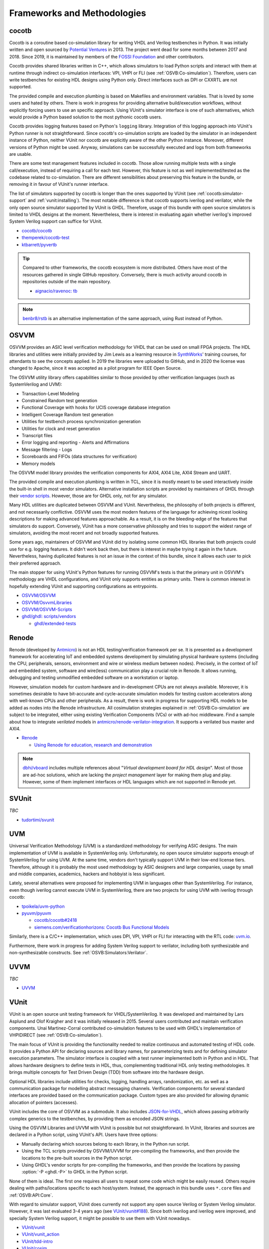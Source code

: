 .. _OSVB:Projects:

Frameworks and Methodologies
############################

cocotb
======

Cocotb is a coroutine based co-simulation library for writing VHDL and Verilog testbenches in Python.
It was initially written and open sourced by `Potential Ventures <http://potential.ventures/cocotb>`__ in 2013.
The project went dead for some months between 2017 and 2018.
Since 2019, it is maintained by members of the `FOSSI Foundation <https://www.fossi-foundation.org/>`__ and other
contributors.

Cocotb provides shared libraries written in C++, which allows simulators to load Python scripts and interact with them
at runtime through indirect co-simulation interfaces: VPI, VHPI or FLI (see :ref:`OSVB:Co-simulation`).
Therefore, users can write testbenches for existing HDL designs using Python only.
Direct interfaces such as DPI or CXXRTL are not supported.

The provided compile and execution plumbing is based on Makefiles and environment variables.
That is loved by some users and hated by others.
There is work in progress for providing alternative build/execution workflows, without explicitly forcing users to use
an specific approach.
Using VUnit's simulator interface is one of such alternatives, which would provide a Python based solution to the most
pythonic cocotb users.

Cocotb provides logging features based on Python's ``logging`` library.
Integration of this logging approach into VUnit's Python runner is not straightforward.
Since cocotb's co-simulation scripts are loaded by the simulator in an independent instance of Python, neither VUnit nor
cocotb are explicitly aware of the other Python instance.
Moreover, different versions of Python might be used.
Anyway, simulations can be successfully executed and logs from both frameworks are usable.

There are some test management features included in cocotb.
Those allow running multiple tests with a single call/execution, instead of requiring a call for each test.
However, this feature is not as well implemented/tested as the codebase related to co-simulation.
There are different sensibilities about preserving this feature in the bundle, or removing it in favour of VUnit's
runner interface.

The list of simulators supported by cocotb is longer than the ones supported by VUnit (see :ref:`cocotb:simulator-support`
and :ref:`vunit:installing`).
The most notable difference is that cocotb supports iverilog and verilator, while the only open source simulator
supported by VUnit is GHDL.
Therefore, usage of this bundle with open source simulators is limited to VHDL designs at the moment.
Nevertheless, there is interest in evaluating again whether iverilog's improved System Verilog support can suffice for
VUnit.

* `cocotb/cocotb <https://github.com/cocotb/cocotb>`__
* `themperek/cocotb-test <https://github.com/themperek/cocotb-test>`__
* `ktbarrett/pyvertb <https://github.com/ktbarrett/pyvertb>`__

.. TIP::
  Compared to other frameworks, the cocotb ecosystem is more distributed.
  Others have most of the resources gathered in single GitHub repository.
  Conversely, there is much activity around cocotb in repositories outside of the main repository.

  * `aignacio/ravenoc: tb <https://github.com/aignacio/ravenoc/tree/master/tb>`__

.. NOTE::
  `benbr8/rstb <https://github.com/benbr8/rstb>`__ is an alternative implementation of the same approach, using Rust
  instead of Python.

OSVVM
=====

OSVVM provides an ASIC level verification methodology for VHDL that can be used on small FPGA projects.
The HDL libraries and utilities were initially provided by Jim Lewis as a learning resource in
`SynthWorks <https://synthworks.com>`__' training courses, for attendants to see the concepts applied.
In 2019 the libraries were uploaded to GitHub, and in 2020 the license was changed to Apache, since it was accepted as a
pilot program for IEEE Open Source.

The OSVVM utility library offers capabilities similar to those provided by other verification languages (such as
SystemVerilog and UVM):

* Transaction-Level Modeling
* Constrained Random test generation
* Functional Coverage with hooks for UCIS coverage database integration
* Intelligent Coverage Random test generation
* Utilities for testbench process synchronization generation
* Utilities for clock and reset generation
* Transcript files
* Error logging and reporting - Alerts and Affirmations
* Message filtering - Logs
* Scoreboards and FIFOs (data structures for verification)
* Memory models

The OSVVM model library provides the verification components for AXI4, AXI4 Lite, AXI4 Stream and UART.

The provided compile and execution plumbing is written in TCL, since it is mostly meant to be used interactively inside
the built-in shell in most vendor simulators.
Alternative installation scripts are provided by maintainers of GHDL through their
`vendor scripts <https://github.com/ghdl/ghdl/tree/master/scripts/vendors>`__.
However, those are for GHDL only, not for any simulator.

Many HDL utilities are duplicated between OSVVM and VUnit.
Nevertheless, the philosophy of both projects is different, and not necessarily conflictive.
OSVVM uses the most modern features of the language for achieving nicest looking descriptions for making advanced
features approachable.
As a result, it is on the bleeding-edge of the features that simulators do support.
Conversely, VUnit has a more conservative philosophy and tries to support the widest range of simulators, avoiding the
most recent and not broadly supported features.

Some years ago, maintainers of OSVVM and VUnit did try isolating some common HDL libraries that both projects could use
for e.g. logging features.
It didn't work back then, but there is interest in maybe trying it again in the future.
Nevertheless, having duplicated features is not an issue in the context of this bundle, since it allows each user to
pick their preferred approach.

The main stopper for using VUnit's Python features for running OSVVM's tests is that the primary unit in OSVVM's
methodology are VHDL configurations, and VUnit only supports entities as primary units.
There is common interest in hopefully extending VUnit and supporting configurations as entrypoints.

* `OSVVM/OSVVM <https://github.com/OSVVM/OSVVM>`__
* `OSVVM/OsvvmLibraries <https://github.com/OSVVM/OsvvmLibraries>`__
* `OSVVM/OSVVM-Scripts <https://github.com/OSVVM/OSVVM-Scripts>`__
* `ghdl/ghdl: scripts/vendors <https://github.com/ghdl/ghdl/tree/master/scripts/vendors>`__

  * `ghdl/extended-tests <https://github.com/ghdl/extended-tests>`__

Renode
======

Renode (developed by `Antmicro <https://www.antmicro.com/>`__) is not an HDL testing/verification framework per se.
It is presented as a development framework for accelerating IoT and embedded systems development by simulating physical
hardware systems (including the CPU, peripherals, sensors, environment and wire or wireless medium between nodes).
Precisely, in the context of IoT and embedded system, software and wire(less) communication play a crucial role in
Renode.
It allows running, debugging and testing unmodified embedded software on a workstation or laptop.

However, simulation models for custom hardware and in-development CPUs are not always available.
Moreover, it is sometimes desirable to have bit-accurate and cycle-accurate simulation models for testing custom
accelerators along with well-known CPUs and other peripherals.
As a result, there is work in progress for supporting HDL models to be added as nodes into the Renode infrastructure.
All cosimulation strategies explained in :ref:`OSVB:Co-simulation` are subject to be integrated, either using existing
Verification Components (VCs) or with ad-hoc middleware.
Find a sample about how to integrate *verilated* models in `antmicro/renode-verilator-integration <https://github.com/antmicro/renode-verilator-integration>`__.
It supports a verilated bus master and AXI4.

* `Renode <https://renode.io/>`__

  * `Using Renode for education, research and demonstration <https://antmicro.com/blog/2021/02/renode-for-education-research-and-demonstration/>`__

.. NOTE::
  `dbhi/vboard <https://github.com/dbhi/vboard>`__ includes multiple references about "*Virtual development board for
  HDL design*".
  Most of those are ad-hoc solutions, which are lacking the *project management* layer for making them plug and play.
  However, some of them implement interfaces or HDL languages which are not supported in Renode yet.

SVUnit
======

*TBC*

* `tudortimi/svunit <https://github.com/tudortimi/svunit>`__

UVM
===

Universal Verification Methodology (UVM) is a standardized methodology for verifying ASIC designs.
The main implementation of UVM is available in SystemVerilog only.
Unfortunately, no open source simulator supports enough of SystemVerilog for using UVM.
At the same time, vendors don't typically support UVM in their low-end license tiers.
Therefore, although it is probably the most used methodology by ASIC designers and large companies, usage by small and
middle companies, academics, hackers and hobbyist is less significant.

Lately, several alternatives were proposed for implementing UVM in languages other than SystemVerilog.
For instance, even though iverilog cannot execute UVM in SystemVerilog, there are two projects for using UVM with
iverilog through cocotb:

* `tpoikela/uvm-python <https://github.com/tpoikela/uvm-python>`__
* `pyuvm/pyuvm <https://github.com/pyuvm/pyuvm>`__

  * `cocotb/cocotb#2418 <https://github.com/cocotb/cocotb/issues/2418>`__
  * `siemens.com/verificationhorizons: Cocotb Bus Functional Models <https://blogs.sw.siemens.com/verificationhorizons/2021/03/22/cocotb-bus-functional-models/>`__

Similarly, there is a C/C++ implementation, which uses DPI, VPI, VHPI or FLI for interacting with the RTL code:
`uvm.io <http://uvm.io/>`__.

Furthermore, there work in progress for adding System Verilog support to verilator, including both synthesizable and
non-synthesizable constructs. See :ref:`OSVB:Simulators:Verilator`.

UVVM
====

*TBC*

* `UVVM <https://github.com/UVVM/UVVM>`__

VUnit
=====

VUnit is an open source unit testing framework for VHDL/SystemVerilog.
It was developed and maintained by Lars Asplund and Olof Kraigher and it was initially released in 2015.
Several users contributed and maintain verification components.
Unai Martinez-Corral contributed co-simulation features to be used with GHDL's implementation of VHPIDIRECT (see
:ref:`OSVB:Co-simulation`).

The main focus of VUnit is providing the functionality needed to realize continuous and automated testing of HDL code.
It provides a Python API for declaring sources and library names, for parameterizing tests and for defining simulator
execution parameters.
The simulator interface is coupled with a test runner implemented both in Python and in HDL.
That allows hardware designers to define tests in HDL, thus, complementing traditional HDL only testing methodologies.
It brings multiple concepts for Test Driven Design (TDD) from software into the hardware design.

Optional HDL libraries include utilities for checks, logging, handling arrays, randomization, etc. as well as a
communication package for modelling abstract messaging channels.
Verification components for several standard interfaces are provided based on the communication package.
Custom types are also provided for allowing dynamic allocation of pointers (accesses).

VUnit includes the core of OSVVM as a submodule.
It also includes `JSON-for-VHDL <https://github.com/Paebbels/JSON-for-VHDL>`_, which allows passing arbitrarily complex
generics to the testbenches, by providing them as encoded JSON strings.

Using the OSVVM Libraries and UVVM with VUnit is possible but not straightforward.
In VUnit, libraries and sources are declared in a Python script, using VUnit's API.
Users have three options:

* Manually declaring which sources belong to each library, in the Python run script.
* Using the TCL scripts provided by OSVVM/UVVM for pre-compiling the frameworks, and then provide the locations to the
  pre-built sources in the Python script.
* Using GHDL's vendor scripts for pre-compiling the frameworks, and then provide the locations by passing
  :option:`-P <ghdl.-P>` to GHDL in the Python script.

None of them is ideal.
The first one requires all users to repeat some code which might be easily reused.
Others require dealing with paths/locations specific to each host/system.
Instead, the approach in this bundle uses ``*.core`` files and :ref:`OSVB:API:Core`.

With regard to simulator support, VUnit does currently not support any open source Verilog or System Verilog simulator.
However, it was last evaluated 3-4 years ago (see `VUnit/vunit#188 <https://github.com/VUnit/vunit/issues/188>`__).
Since both iverilog and iverilog were improved, and specially System Verilog support, it might be possible to use them
with VUnit nowadays.

* `VUnit/vunit <https://github.com/VUnit/vunit>`__
* `VUnit/vunit_action <https://github.com/VUnit/vunit_action>`__
* `VUnit/tdd-intro <https://github.com/VUnit/tdd-intro>`__
* `VUnit/cosim <https://github.com/VUnit/cosim>`__

.. NOTE::
  `Malcolmnixon/VhdlTest <https://github.com/Malcolmnixon/VhdlTest>`__ is a proof of concept of a minimal implementation
  of the Python runner in VUnit.
  It's for VHDL testbenches only, and supports GHDL or Active-HDL.
  It requires a YAML configuration file for specifying the project, instead of using a Python script.
  This feature is related to :ref:`OSVB:API:Core`.

fsva
====

FuseSoc Verification Automation (fsva) is a tool that aims to automate the verification process of libraries and HDL design projects managed with `FuseSoc <https://github.com/olofk/fusesoc>`__.
Fsva in no way duplicates or replaces functionalities provided by the FuseSoc.
Colloquially speaking, fsva is a wrapper for FuseSoc, automating the verification process.
It simply detects and runs verification targets, and parses verification results (counts warnings and errors).
The major goal is to easily integrate project/libraries described in FuseSoc into Continuous Integration workflow.

Fsva scans recursively for ``*.core`` files and fetches all targets with name ``tb`` or name starting with ``tb_`` or ending with ``_tb``.
Then it runs these targets calling FuseSoc run command and captures stdout and stderr. 
By default verification targets are run in parallel.

Fsva does not, and never will, perform any advanced results parsing such as scoreboard analysis or UVM coverage analysis.
It does one thing, and tries to do it well.
If one needs advanced results parsing, then the proper parser needs to be run after fsva has finished.

* `fsva <https://github.com/m-kru/fsva>`__


Learning/teaching
=================

* `Course content for the Design Verification module at the University of Bristol <https://uobdv.github.io/Design-Verification/>`__
* `umarcor: references/VHDL.bib <https://github.com/umarcor/umarcor/blob/main/references/VHDL.bib>`__
